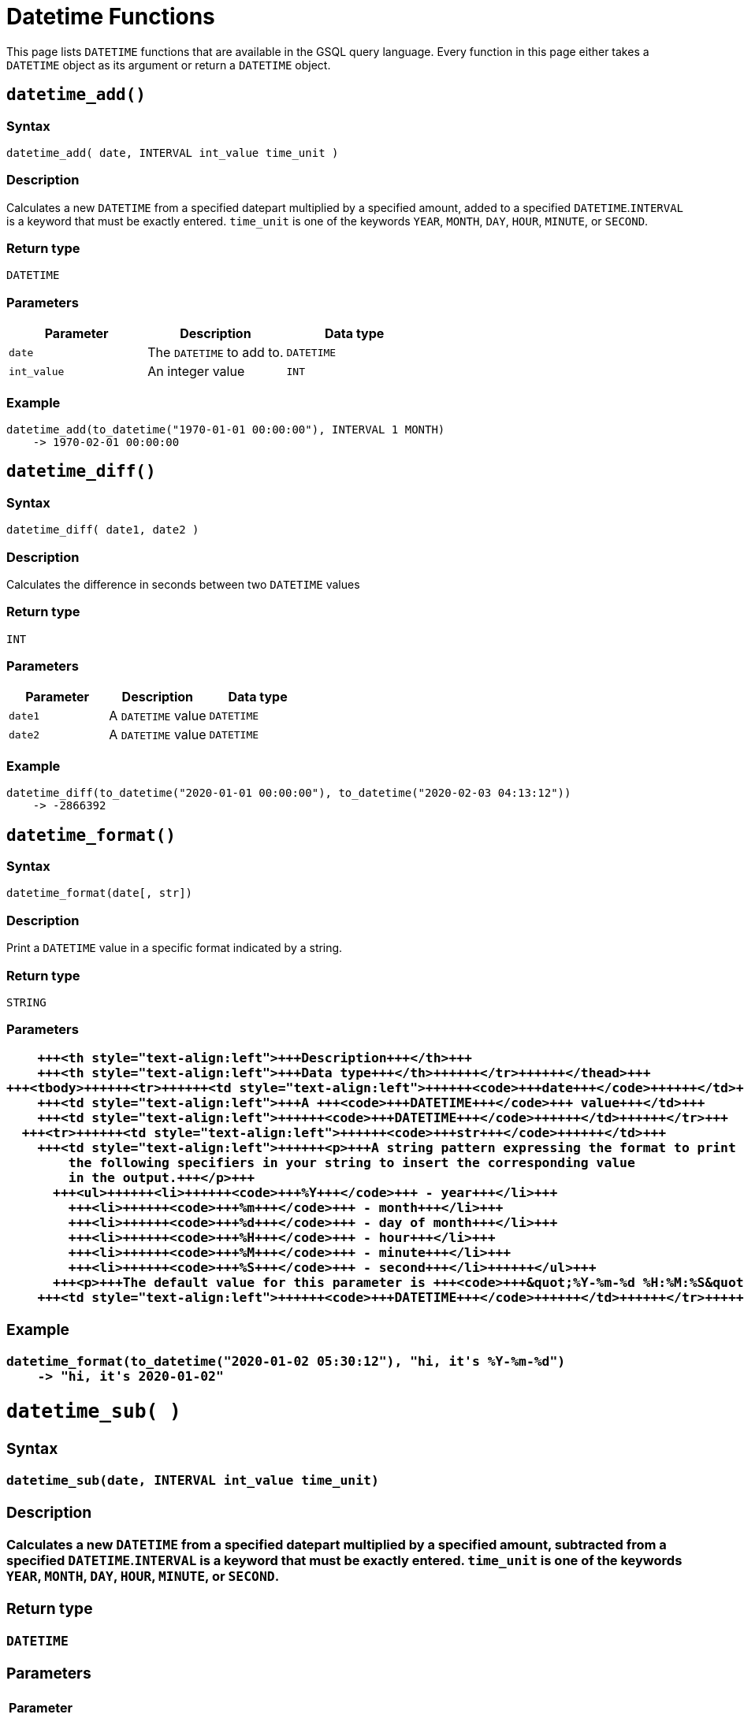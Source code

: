 = Datetime Functions

This page lists `DATETIME` functions that are available in the GSQL query language. Every function in this page either takes a `DATETIME` object as its argument or return a `DATETIME` object.

== `datetime_add()`

=== Syntax

`datetime_add( date, INTERVAL int_value time_unit )`

=== Description

Calculates a new `DATETIME` from a specified datepart multiplied by a specified amount, added to a specified `DATETIME`.`INTERVAL` is a keyword that must be exactly entered. `time_unit` is one of the keywords `YEAR`, `MONTH`, `DAY`, `HOUR`, `MINUTE`, or `SECOND`.

=== Return type

`DATETIME`

=== Parameters

|===
| Parameter | Description | Data type

| `date`
| The `DATETIME` to add to.
| `DATETIME`

| `int_value`
| An integer value
| `INT`
|===

=== Example

[source,text]
----
datetime_add(to_datetime("1970-01-01 00:00:00"), INTERVAL 1 MONTH)
    -> 1970-02-01 00:00:00
----

== `datetime_diff()`

=== Syntax

`datetime_diff( date1, date2 )`

=== Description

Calculates the difference in seconds between two `DATETIME` values

=== Return type

`INT`

=== Parameters

|===
| Parameter | Description | Data type

| `date1`
| A `DATETIME` value
| `DATETIME`

| `date2`
| A `DATETIME` value
| `DATETIME`
|===

=== Example

[source,text]
----
datetime_diff(to_datetime("2020-01-01 00:00:00"), to_datetime("2020-02-03 04:13:12"))
    -> -2866392
----

== `datetime_format()`

=== Syntax

`datetime_format(date[, str])`

=== Description

Print a `DATETIME` value in a specific format indicated by a string.

=== Return type

`STRING`

=== Parameters+++<table>++++++<thead>++++++<tr>++++++<th style="text-align:left">+++Parameter+++</th>+++
      +++<th style="text-align:left">+++Description+++</th>+++
      +++<th style="text-align:left">+++Data type+++</th>++++++</tr>++++++</thead>+++
  +++<tbody>++++++<tr>++++++<td style="text-align:left">++++++<code>+++date+++</code>++++++</td>+++
      +++<td style="text-align:left">+++A +++<code>+++DATETIME+++</code>+++ value+++</td>+++
      +++<td style="text-align:left">++++++<code>+++DATETIME+++</code>++++++</td>++++++</tr>+++
    +++<tr>++++++<td style="text-align:left">++++++<code>+++str+++</code>++++++</td>+++
      +++<td style="text-align:left">++++++<p>+++A string pattern expressing the format to print +++<code>+++date+++</code>+++ in. Use
          the following specifiers in your string to insert the corresponding value
          in the output.+++</p>+++
        +++<ul>++++++<li>++++++<code>+++%Y+++</code>+++ - year+++</li>+++
          +++<li>++++++<code>+++%m+++</code>+++ - month+++</li>+++
          +++<li>++++++<code>+++%d+++</code>+++ - day of month+++</li>+++
          +++<li>++++++<code>+++%H+++</code>+++ - hour+++</li>+++
          +++<li>++++++<code>+++%M+++</code>+++ - minute+++</li>+++
          +++<li>++++++<code>+++%S+++</code>+++ - second+++</li>++++++</ul>+++
        +++<p>+++The default value for this parameter is +++<code>+++&quot;%Y-%m-%d %H:%M:%S&quot;+++</code>++++++</p>++++++</td>+++
      +++<td style="text-align:left">++++++<code>+++DATETIME+++</code>++++++</td>++++++</tr>++++++</tbody>++++++</table>+++

=== Example

[source,text]
----
datetime_format(to_datetime("2020-01-02 05:30:12"), "hi, it's %Y-%m-%d")
    -> "hi, it's 2020-01-02"
----

== `datetime_sub( )`

=== Syntax

`datetime_sub(date, INTERVAL int_value time_unit)`

=== Description

Calculates a new `DATETIME` from a specified datepart multiplied by a specified amount, subtracted from a specified `DATETIME`.`INTERVAL` is a keyword that must be exactly entered. `time_unit` is one of the keywords `YEAR`, `MONTH`, `DAY`, `HOUR`, `MINUTE`, or `SECOND`.

=== Return type

`DATETIME`

=== Parameters

|===
| Parameter | Description | Data type

| `date`
| The `DATETIME` to subtract from
| `DATETIME`

| `int_value`
| An integer value
| `INT`
|===

=== Example

[source,text]
----
datetime_add(to_datetime("1970-02-01 00:00:00"), INTERVAL 1 MONTH) -> 1970-01-01 00:00:00
----

== `datetime_to_epoch()`

=== Syntax

`datetime_to_epoch( date )`

=== Description

Converts a `DATETIME` value to epoch time.

=== Return type

`INT`

=== Parameters

|===
| Parameter | Description | Data type

| `date`
| A `DATETIME` value
| `DATETIME`
|===

=== Example

[source,text]
----
datetime_to_epoch(to_datetime("1970-01-01 00:01:00")) -> 60
----

== `day()`

=== Syntax

`day( date )`

=== Description

Returns the day of the month of a `DATETIME` value.

=== Return type

`INT`

=== Parameters

|===
| Parameter | Description | Data type

| `date`
| A `DATETIME` value
| `DATETIME`
|===

=== Example

[source,text]
----
day(to_datetime("1973-01-05 00:00:00")) -> 5
----

== `epoch_to_datetime()`

=== Syntax

`epoch_to_datetime(int_value)`

=== Description

Converts an epoch time value to a `DATETIME` value.

=== Return type

`DATETIME`

=== Parameters

|===
| Parameter | Description | Data type

| `int_value`
| An epoch time value
| `INT`
|===

=== Example

[source,text]
----
epoch_to_datetime(1) -> 1970-01-01 00:00:01
----

== `hour()`

=== Syntax

`hour(date)`

=== Description

Extracts the hour of the day from a `DATETIME` value.

=== Return type

`INT`

=== Parameters

|===
| Parameter | Description | Data type

| `date`
| A `DATETIME` value
| `DATETIME`
|===

=== Example

[source,text]
----
hour(to_datetime("1980-01-01 15:01:02")) -> 15
----

== `minute()`

=== Syntax

`minute(date)`

=== Description

Extracts the minute of the hour from a `DATETIME` value.

=== Return type

`INT`

=== Parameters

|===
| Parameter | Description | Data type

| `date`
| A `DATETIME` value
| `DATETIME`
|===

=== Example

[source,text]
----
minute(to_datetime("1980-02-05 03:04:05")) -> 4
----

== `month()`

=== Syntax

`month(date)`

=== Description

Extracts the month of the year from a `DATETIME` value.

=== Return type

=== Parameters

|===
| Parameter | Description | Data type

| `date`
| A `DATETIME` value
| `DATETIME`
|===

=== Example

[source,text]
----
month(to_datetime("1980-02-05 03:04:05")) -> 2
----

== `now()`

=== Syntax

`now()`

=== Description

Returns the current time in `DATETIME`

=== Return type

`DATETIME`

=== Parameters

None.

== `second()`

=== Syntax

`second(date)`

=== Description

Extracts the second from a `DATETIME` value.

=== Return type

`INT`

=== Parameters

|===
| Parameter | Description | Data type

| `date`
| A `DATETIME` value
| `DATETIME`
|===

=== Example

[source,text]
----
second(to_datetime("1980-02-05 03:04:05")) -> 5
----

== `year()`

=== Syntax

`year(date)`

=== Description

Extracts the year from a `DATETIME` value.

=== Return type

=== Parameters

|===
| Parameter | Description | Data type

| `date`
| A `DATETIME` value
| `DATETIME`
|===

=== Example

[source,text]
----
year(to_datetime("1980-02-05 03:04:05")) -> 1980
----
